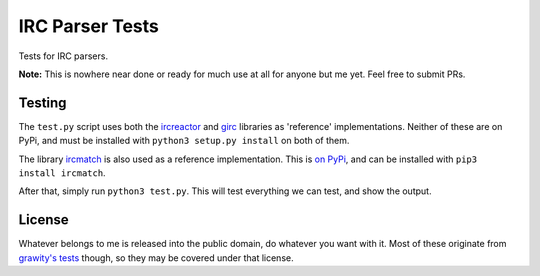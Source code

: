IRC Parser Tests
================
Tests for IRC parsers.

**Note:** This is nowhere near done or ready for much use at all for anyone but me yet. Feel free to submit PRs.


Testing
-------
The ``test.py`` script uses both the `ircreactor <https://github.com/mammon-ircd/ircreactor>`_ and `girc <https://github.com/DanielOaks/girc>`_ libraries as 'reference' implementations. Neither of these are on PyPi, and must be installed with ``python3 setup.py install`` on both of them.

The library `ircmatch <https://github.com/mammon-ircd/ircmatch>`_ is also used as a reference implementation. This is `on PyPi <https://pypi.python.org/pypi/ircmatch>`_, and can be installed with ``pip3 install ircmatch``.

After that, simply run ``python3 test.py``. This will test everything we can test, and show the output.


License
-------
Whatever belongs to me is released into the public domain, do whatever you want with it. Most of these originate from `grawity's tests <https://github.com/grawity/code/tree/master/lib/tests>`_ though, so they may be covered under that license.
